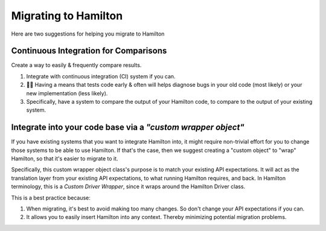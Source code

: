 =====================
Migrating to Hamilton
=====================

Here are two suggestions for helping you migrate to Hamilton

Continuous Integration for Comparisons
--------------------------------------

Create a way to easily & frequently compare results.

#. Integrate with continuous integration (CI) system if you can.
#. 🔎🐛  Having a means that tests code early & often will helps diagnose bugs in your old code (most likely) or your new implementation (less likely).
#. Specifically, have a system to compare the output of your Hamilton code, to compare to the output of your existing system.

.. image:: ../../_static/Hamilton_ApplyMeetup_2022_migration_CI_1.svg
  :alt: Example CI process that we used at Stitch Fix for migrating to Hamilton

Integrate into your code base via a `"custom wrapper object"`
-------------------------------------------------------------

If you have existing systems that you want to integrate Hamilton into, it might require non-trivial effort for you to
change those systems to be able to use Hamilton. If that's the case, then we suggest creating a "custom object" to
"wrap" Hamilton, so that it's easier to migrate to it.

Specifically, this custom wrapper object class's purpose is to match your existing API expectations. It will act as the
translation layer from your existing API expectations, to what running Hamilton requires, and back. In Hamilton
terminology, this is a `Custom Driver Wrapper`, since it wraps around the Hamilton Driver class.

.. image:: ../../_static/Hamilton_ApplyMeetup_2022_wrapper.svg
  :alt: The wrapper driver class helps ensure your existing API expectations are matched.

This is a best practice because:

#. When migrating, it's best to avoid making too many changes. So don't change your API expectations if you can.
#. It allows you to easily insert Hamilton into any context. Thereby minimizing potential migration problems.
